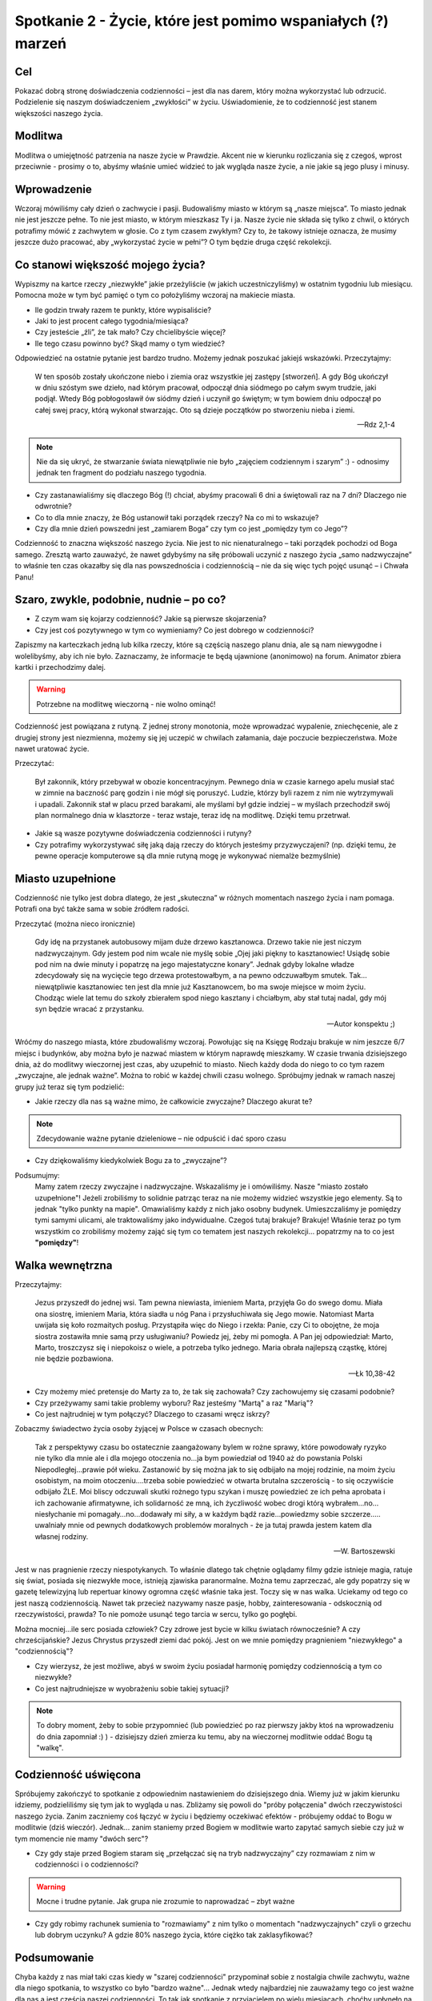 ***************************************************************
Spotkanie 2 - Życie, które jest pomimo wspaniałych (?) marzeń
***************************************************************

==================================
Cel
==================================

Pokazać dobrą stronę doświadczenia codzienności – jest dla nas darem, który można wykorzystać lub odrzucić. Podzielenie się naszym doświadczeniem „zwykłości” w życiu. Uświadomienie, że to codzienność jest stanem większości naszego życia.

====================================
Modlitwa
====================================

Modlitwa o umiejętność patrzenia na nasze życie w Prawdzie. Akcent nie w kierunku rozliczania się z czegoś, wprost przeciwnie - prosimy o to, abyśmy właśnie umieć widzieć to jak wygląda nasze życie, a nie jakie są jego plusy i minusy.

====================================
Wprowadzenie
====================================

Wczoraj mówiliśmy cały dzień o zachwycie i pasji. Budowaliśmy miasto w którym są „nasze miejsca”. To miasto jednak nie jest jeszcze pełne. To nie jest miasto, w którym mieszkasz Ty i ja. Nasze życie nie składa się tylko z chwil, o których potrafimy mówić z zachwytem w głosie. Co z tym czasem zwykłym? Czy to, że takowy istnieje oznacza, że musimy jeszcze dużo pracować, aby „wykorzystać życie w pełni”? O tym będzie druga część rekolekcji.

====================================
Co stanowi większość mojego życia?
====================================

Wypiszmy na kartce rzeczy „niezwykłe” jakie przeżyliście (w jakich uczestniczyliśmy) w ostatnim tygodniu lub miesiącu. Pomocna może w tym być pamięć o tym co położyliśmy wczoraj na makiecie miasta.

* Ile godzin trwały razem te punkty, które wypisaliście?

* Jaki to jest procent całego tygodnia/miesiąca?

* Czy jesteście „źli”, że tak mało? Czy chcielibyście więcej?

* Ile tego czasu powinno być? Skąd mamy o tym wiedzieć?

Odpowiedzieć na ostatnie pytanie jest bardzo trudno. Możemy jednak poszukać jakiejś wskazówki. Przeczytajmy:

   W ten sposób zostały ukończone niebo i ziemia oraz wszystkie jej zastępy [stworzeń].  A gdy Bóg ukończył w dniu szóstym swe dzieło, nad którym pracował, odpoczął dnia siódmego po całym swym trudzie, jaki podjął. Wtedy Bóg pobłogosławił ów siódmy dzień i uczynił go świętym; w tym bowiem dniu odpoczął po całej swej pracy, którą wykonał stwarzając. Oto są dzieje początków po stworzeniu nieba i ziemi.

   -- Rdz 2,1-4

.. note:: Nie da się ukryć, że stwarzanie świata niewątpliwie nie było „zajęciem codziennym i szarym” :)  - odnosimy jednak ten fragment do podziału naszego tygodnia.

* Czy zastanawialiśmy się dlaczego Bóg (!) chciał, abyśmy pracowali 6 dni a świętowali raz na 7 dni? Dlaczego nie odwrotnie?

* Co to dla mnie znaczy, że Bóg ustanowił taki porządek rzeczy? Na co mi to wskazuje?

* Czy dla mnie dzień powszedni jest „zamiarem Boga” czy tym co jest „pomiędzy tym co Jego”?

Codzienność to znaczna większość naszego życia. Nie jest to nic nienaturalnego – taki porządek pochodzi od Boga samego. Zresztą warto zauważyć, że nawet gdybyśmy na siłę próbowali uczynić z naszego życia „samo nadzwyczajne” to właśnie ten czas okazałby się dla nas powszednościa i codziennością – nie da się więc tych pojęć usunąć – i Chwała Panu!

========================================
Szaro, zwykle, podobnie, nudnie – po co?
========================================

* Z czym wam się kojarzy codzienność? Jakie są pierwsze skojarzenia?

* Czy jest coś pozytywnego w tym co wymieniamy? Co jest dobrego w codzienności?

Zapiszmy na karteczkach jedną lub kilka rzeczy, które są częścią naszego planu dnia, ale są nam niewygodne i wolelibyśmy, aby ich nie było. Zaznaczamy, że informacje te będą ujawnione (anonimowo) na forum. Animator zbiera kartki i przechodzimy dalej.

.. warning:: Potrzebne na modlitwę wieczorną - nie wolno ominąć!

Codzienność jest powiązana z rutyną. Z jednej strony monotonia, może wprowadzać wypalenie, zniechęcenie, ale z drugiej strony jest niezmienna, możemy się jej uczepić w chwilach załamania, daje poczucie bezpieczeństwa. Może nawet uratować życie.

Przeczytać:

   Był zakonnik, który przebywał w obozie koncentracyjnym. Pewnego dnia w czasie karnego apelu musiał stać w zimnie na baczność parę godzin i nie mógł się poruszyć. Ludzie, którzy byli razem z nim nie wytrzymywali i upadali. Zakonnik stał w placu przed barakami, ale myślami był gdzie indziej – w myślach przechodził swój plan normalnego dnia w klasztorze - teraz wstaje, teraz idę na modlitwę. Dzięki temu przetrwał.

* Jakie są wasze pozytywne doświadczenia codzienności i rutyny?

* Czy potrafimy wykorzystywać siłę jaką dają rzeczy do których jesteśmy przyzwyczajeni? (np. dzięki temu, że pewne operacje komputerowe są dla mnie rutyną mogę je wykonywać niemalże bezmyślnie)

========================================
Miasto uzupełnione
========================================

Codzienność nie tylko jest dobra dlatego, że jest „skuteczna” w różnych momentach naszego życia i nam pomaga. Potrafi ona być także sama w sobie źródłem radości.

Przeczytać (można nieco ironicznie)

   Gdy idę na przystanek autobusowy mijam duże drzewo kasztanowca. Drzewo takie nie jest niczym nadzwyczajnym. Gdy jestem pod nim wcale nie myślę sobie „Ojej jaki piękny to kasztanowiec! Usiądę sobie pod nim na dwie minuty i popatrzę na jego majestatyczne konary”. Jednak gdyby lokalne władze zdecydowały się na wycięcie tego drzewa protestowałbym, a na pewno odczuwałbym smutek. Tak… niewątpliwie kasztanowiec ten jest dla mnie już Kasztanowcem, bo ma swoje miejsce w moim życiu. Chodząc wiele lat temu do szkoły zbierałem spod niego kasztany i chciałbym, aby stał tutaj nadal, gdy mój syn będzie wracać z przystanku.

   -- Autor konspektu ;)

Wróćmy do naszego miasta, które zbudowaliśmy wczoraj. Powołując się na Księgę Rodzaju brakuje w nim jeszcze 6/7 miejsc i budynków, aby można było je nazwać miastem w którym naprawdę mieszkamy. W czasie trwania dzisiejszego dnia, aż do modlitwy wieczornej jest czas, aby uzupełnić to miasto. Niech każdy doda do niego to co tym razem „zwyczajne, ale jednak ważne”. Można to robić w każdej chwili czasu wolnego. Spróbujmy jednak w ramach naszej grupy już teraz się tym podzielić:

* Jakie rzeczy dla nas są ważne mimo, że całkowicie zwyczajne? Dlaczego akurat te?

.. note:: Zdecydowanie ważne pytanie dzieleniowe – nie odpuścić i dać sporo czasu

* Czy dziękowaliśmy kiedykolwiek Bogu za to „zwyczajne”?

Podsumujmy:
   Mamy zatem rzeczy zwyczajne i nadzwyczajne. Wskazaliśmy je i omówiliśmy. Nasze "miasto zostało uzupełnione"! Jeżeli zrobiliśmy to solidnie patrząc teraz na nie możemy widzieć wszystkie jego elementy. Są to jednak "tylko punkty na mapie". Omawialiśmy każdy z nich jako osobny budynek. Umieszczaliśmy je pomiędzy tymi samymi ulicami, ale traktowaliśmy jako indywidualne. Czegoś tutaj brakuje? Brakuje! Właśnie teraz po tym wszystkim co zrobiliśmy możemy zająć się tym co tematem jest naszych rekolekcji... popatrzmy na to co jest **"pomiędzy"**!

========================================
Walka wewnętrzna
========================================

Przeczytajmy:

   Jezus przyszedł do jednej wsi. Tam pewna niewiasta, imieniem Marta, przyjęła Go do swego domu. Miała ona siostrę, imieniem Maria, która siadła u nóg Pana i przysłuchiwała się Jego mowie. Natomiast Marta uwijała się koło rozmaitych posług. Przystąpiła więc do Niego i rzekła: Panie, czy Ci to obojętne, że moja siostra zostawiła mnie samą przy usługiwaniu? Powiedz jej, żeby mi pomogła. A Pan jej odpowiedział: Marto, Marto, troszczysz się i niepokoisz o wiele, a potrzeba tylko jednego. Maria obrała najlepszą cząstkę, której nie będzie pozbawiona.

   -- Łk 10,38-42

* Czy możemy mieć pretensje do Marty za to, że tak się zachowała? Czy zachowujemy się czasami podobnie?

* Czy przeżywamy sami takie problemy wyboru? Raz jesteśmy "Martą" a raz "Marią"?

* Co jest najtrudniej w tym połączyć? Dlaczego to czasami wręcz iskrzy?

Zobaczmy świadectwo życia osoby żyjącej w Polsce w czasach obecnych:

   Tak z perspektywy czasu bo ostatecznie zaangażowany bylem w rożne sprawy, które powodowały ryzyko nie tylko dla mnie ale i dla mojego otoczenia no…ja bym powiedział od 1940 aż do powstania Polski Niepodległej…prawie pół wieku. Zastanowić by się można jak to się odbijało na mojej rodzinie, na moim życiu osobistym, na moim otoczeniu….trzeba sobie powiedzieć w otwarta brutalna szczerością - to się oczywiście odbijało ŹLE. Moi bliscy odczuwali skutki rożnego typu szykan i muszę powiedzieć ze ich pełna aprobata i ich zachowanie afirmatywne, ich solidarność ze mną, ich życzliwość wobec drogi którą wybrałem…no…niesłychanie mi pomagały…no…dodawały mi siły, a w każdym bądź razie…powiedzmy sobie szczerze….. uwalniały mnie od pewnych dodatkowych problemów moralnych - że ja tutaj prawda jestem katem dla własnej rodziny.

   -- W. Bartoszewski

Jest w nas pragnienie rzeczy niespotykanych. To właśnie dlatego tak chętnie oglądamy filmy gdzie istnieje magia, ratuje się świat, posiada się niezwykłe moce, istnieją zjawiska paranormalne. Można temu zaprzeczać, ale gdy popatrzy się w gazetę telewizyjną lub repertuar kinowy ogromna część właśnie taka jest. Toczy się w nas walka. Uciekamy od tego co jest naszą codziennością. Nawet tak przecież nazywamy nasze pasje, hobby, zainteresowania - odskocznią od rzeczywistości, prawda? To nie pomoże usunąć tego tarcia w sercu, tylko go pogłębi.

Można mocniej...ile serc posiada człowiek? Czy zdrowe jest bycie w kilku światach równocześnie? A czy chrześcijańskie? Jezus Chrystus przyszedł ziemi dać pokój. Jest on we mnie pomiędzy pragnieniem "niezwykłego" a "codziennością"?

* Czy wierzysz, że jest możliwe, abyś w swoim życiu posiadał harmonię pomiędzy codziennością a tym co niezwykłe?

* Co jest najtrudniejsze w wyobrażeniu sobie takiej sytuacji?

.. note:: To dobry moment, żeby to sobie przypomnieć (lub powiedzieć po raz pierwszy jakby ktoś na wprowadzeniu do dnia zapomniał :) ) - dzisiejszy dzień zmierza ku temu, aby na wieczornej modlitwie oddać Bogu tą "walkę".

========================================
Codzienność uświęcona
========================================

Spróbujemy zakończyć to spotkanie z odpowiednim nastawieniem do dzisiejszego dnia. Wiemy już w jakim kierunku idziemy, podzieliliśmy się tym jak to wygląda u nas. Zbliżamy się powoli do "próby połączenia" dwóch rzeczywistości naszego życia. Zanim zaczniemy coś łączyć w życiu i będziemy oczekiwać efektów - próbujemy oddać to Bogu w modlitwie (dziś wieczór). Jednak... zanim staniemy przed Bogiem w modlitwie warto zapytać samych siebie czy już w tym momencie nie mamy "dwóch serc"?

* Czy gdy staje przed Bogiem staram się „przełączać się na tryb nadzwyczajny” czy rozmawiam z nim w codzienności i o codzienności?

.. warning:: Mocne i trudne pytanie. Jak grupa nie zrozumie to naprowadzać – zbyt ważne

* Czy gdy robimy rachunek sumienia to "rozmawiamy" z nim tylko o momentach "nadzwyczajnych" czyli o grzechu lub dobrym uczynku? A gdzie 80% naszego życia, które ciężko tak zaklasyfikować?

========================================
Podsumowanie
========================================

Chyba każdy z nas miał taki czas kiedy w "szarej codzienności" przypominał sobie z nostalgia chwile zachwytu, ważne dla niego spotkania, to wszystko co było "bardzo ważne"... Jednak wtedy najbardziej nie zauważamy tego co jest ważne dla nas a jest częścią naszej codzienności. To tak jak spotkanie z przyjacielem po wielu miesiącach, choćby upłynęło na rozmowie o pogodzie - będzie cudownym wspomnieniem do którego będziemy wracać myślami, natomiast jeśli nasz przyjaciel jest obok, siedzi z nami w jednej ławce, wspólnie spędzamy razem wiele godzin, to nawet jeśli nasza rozmowa będzie o istotnych sprawach, to stanie się dla nas "tylko" elementem codzienności.

Spróbujmy zastanowić się czy w naszej codzienności nie zatraciliśmy jakiegoś niesamowitego skarbu, którego jedyną "winą" jest to, że jest nam dany w obfitości. Czy potrafimy za ten dar podziękować? Czy potrafimy zachwycić się tu i teraz, a nie tylko nostalgicznie wspominać to co było? Przynieśmy ze sobą ten skarb na modlitwę wieczorną.

